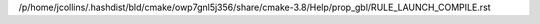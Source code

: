 /p/home/jcollins/.hashdist/bld/cmake/owp7gnl5j356/share/cmake-3.8/Help/prop_gbl/RULE_LAUNCH_COMPILE.rst